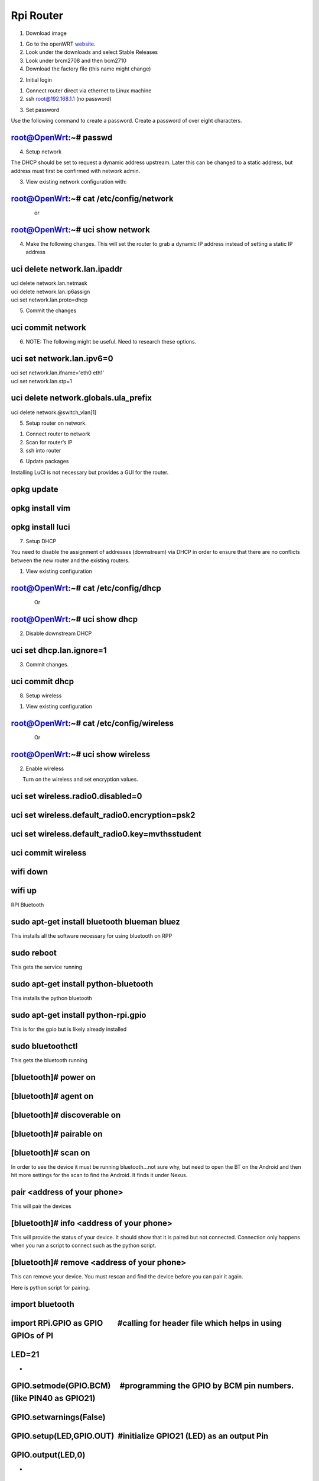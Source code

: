 Rpi Router
==========

1. Download image

.. raw:: html

   <!-- end list -->

1. Go to the openWRT
   `website <https://www.google.com/url?q=https://openwrt.org/&sa=D&ust=1587613174497000>`__.
2. Look under the downloads and select Stable Releases
3. Look under brcm2708 and then bcm2710
4. Download the factory file (this name might change)

.. raw:: html

   <!-- end list -->

2. Initial login

.. raw:: html

   <!-- end list -->

1. Connect router direct via ethernet to Linux machine
2. ssh root@192.168.1.1 (no password)

.. raw:: html

   <!-- end list -->

3. Set password

Use the following command to create a password. Create a password of
over eight characters.

root@OpenWrt:~# passwd
----------------------

4. Setup network

The DHCP should be set to request a dynamic address upstream. Later this
can be changed to a static address, but address must first be confirmed
with network admin.

3. View existing network configuration with:

root@OpenWrt:~# cat /etc/config/network
---------------------------------------

                or

root@OpenWrt:~# uci show network
--------------------------------

4. Make the following changes. This will set the router to grab a
   dynamic IP address instead of setting a static IP address

uci delete network.lan.ipaddr
-----------------------------

| uci delete network.lan.netmask
| uci delete network.lan.ip6assign
| uci set network.lan.proto=dhcp

5. Commit the changes

uci commit network
------------------

6. NOTE: The following might be useful. Need to research these options.

uci set network.lan.ipv6=0
--------------------------

| uci set network.lan.ifname='eth0 eth1'
| uci set network.lan.stp=1

uci delete network.globals.ula\_prefix
--------------------------------------

uci delete network.@switch\_vlan[1]

5. Setup router on network.

.. raw:: html

   <!-- end list -->

1. Connect router to network
2. Scan for router’s IP
3. ssh into router

.. raw:: html

   <!-- end list -->

6. Update packages

Installing LuCI is not necessary but provides a GUI for the router.

opkg update
-----------

opkg install vim
----------------

opkg install luci
-----------------

7. Setup DHCP

You need to disable the assignment of addresses (downstream) via DHCP in
order to ensure that there are no conflicts between the new router and
the existing routers.

1. View existing configuration

root@OpenWrt:~# cat /etc/config/dhcp
------------------------------------

                Or

root@OpenWrt:~# uci show dhcp
-----------------------------

2. Disable downstream DHCP

uci set dhcp.lan.ignore=1
-------------------------

3. Commit changes.

uci commit dhcp
---------------

8. Setup wireless

.. raw:: html

   <!-- end list -->

1. View existing configuration

root@OpenWrt:~# cat /etc/config/wireless
----------------------------------------

                Or

root@OpenWrt:~# uci show wireless
---------------------------------

2. Enable wireless

        Turn on the wireless and set encryption values.

uci set wireless.radio0.disabled=0
----------------------------------

uci set wireless.default\_radio0.encryption=psk2
------------------------------------------------

uci set wireless.default\_radio0.key=mvthsstudent
-------------------------------------------------

uci commit wireless
-------------------

wifi down
---------

wifi up
-------

RPI Bluetooth

sudo apt-get install bluetooth blueman bluez
--------------------------------------------

This installs all the software necessary for using bluetooth on RPP

sudo reboot
-----------

This gets the service running

sudo apt-get install python-bluetooth
-------------------------------------

This installs the python bluetooth

sudo apt-get install python-rpi.gpio
------------------------------------

This is for the gpio but is likely already installed

sudo bluetoothctl
-----------------

This gets the bluetooth running

[bluetooth]# power on
---------------------

[bluetooth]# agent on
---------------------

[bluetooth]# discoverable on
----------------------------

[bluetooth]# pairable on
------------------------

[bluetooth]# scan on
--------------------

In order to see the device it must be running bluetooth...not sure why,
but need to open the BT on the Android and then hit more settings for
the scan to find the Android. It finds it under Nexus.

pair <address of your phone>
----------------------------

This will pair the devices

[bluetooth]# info <address of your phone>
-----------------------------------------

This will provide the status of your device. It should show that it is
paired but not connected. Connection only happens when you run a script
to connect such as the python script.

[bluetooth]# remove <address of your phone>
-------------------------------------------

This can remove your device. You must rescan and find the device before
you can pair it again.

Here is python script for pairing.

import bluetooth
----------------

import RPi.GPIO as GPIO        #calling for header file which helps in using GPIOs of PI
----------------------------------------------------------------------------------------

LED=21
------

 
-

GPIO.setmode(GPIO.BCM)     #programming the GPIO by BCM pin numbers. (like PIN40 as GPIO21)
-------------------------------------------------------------------------------------------

GPIO.setwarnings(False)
-----------------------

GPIO.setup(LED,GPIO.OUT)  #initialize GPIO21 (LED) as an output Pin
-------------------------------------------------------------------

GPIO.output(LED,0)
------------------

 
-

server\_socket=bluetooth.BluetoothSocket( bluetooth.RFCOMM )
------------------------------------------------------------

 
-

port = 1
--------

server\_socket.bind(("",port))
------------------------------

server\_socket.listen(1)
------------------------

 
-

client\_socket,address = server\_socket.accept()
------------------------------------------------

print "Accepted connection from ",address
-----------------------------------------

while 1:
--------

 
-

 data = client\_socket.recv(1024)
---------------------------------

 print "Received: %s" % data
----------------------------

 if (data == "0"):    #if '0' is sent from the Android App, turn OFF the LED
----------------------------------------------------------------------------

  print ("GPIO 21 LOW, LED OFF")
--------------------------------

  GPIO.output(LED,0)
--------------------

 if (data == "1"):    #if '1' is sent from the Android App, turn OFF the LED
----------------------------------------------------------------------------

  print ("GPIO 21 HIGH, LED ON")
--------------------------------

  GPIO.output(LED,1)
--------------------

 if (data == "q"):
------------------

  print ("Quit")
----------------

  break
-------

 
-

client\_socket.close()
----------------------

server\_socket.close()
----------------------

WHO IS ON
---------

iwinfo wlan0 assoclist

U4VL WEBRTC

Overview
--------

U4VL is a method for video capture and streaming that works with WebRTC.

Set Up
------

Use the following curl command to get access to the packages.

$ curl http://www.linux-projects.org/listing/uv4l\_repo/lpkey.asc \| sudo apt-key add -
~~~~~~~~~~~~~~~~~~~~~~~~~~~~~~~~~~~~~~~~~~~~~~~~~~~~~~~~~~~~~~~~~~~~~~~~~~~~~~~~~~~~~~~

Add the following line to /etc/apt/sources.list to also add access to
the repositories.

deb http://www.linux-projects.org/listing/uv4l\_repo/raspbian/stretch stretch main
~~~~~~~~~~~~~~~~~~~~~~~~~~~~~~~~~~~~~~~~~~~~~~~~~~~~~~~~~~~~~~~~~~~~~~~~~~~~~~~~~~

Next run an update and upgrade to make sure you have all the latest
resources

$ sudo apt update
~~~~~~~~~~~~~~~~~

$ sudo apt upgrade
~~~~~~~~~~~~~~~~~~

Install
-------

The following installs the base packages and can be used to for taking
snapshots and maybe other purposes. Not sure. Should be tested.

$ sudo apt install uv4l uv4l-raspicam
~~~~~~~~~~~~~~~~~~~~~~~~~~~~~~~~~~~~~

The following provides easy access to turning on and off the camera.

$ sudo apt install uv4l-raspicam-extras
~~~~~~~~~~~~~~~~~~~~~~~~~~~~~~~~~~~~~~~

Once this is installed you can use:

$ sudo service uv4l\_raspicam status
~~~~~~~~~~~~~~~~~~~~~~~~~~~~~~~~~~~~

$ sudo service uv4l\_raspicam restart
~~~~~~~~~~~~~~~~~~~~~~~~~~~~~~~~~~~~~

$ sudo service uv4l\_raspicam stop
~~~~~~~~~~~~~~~~~~~~~~~~~~~~~~~~~~

This installs a way to access streaming service remotely.

$ sudo apt uv4l-server
~~~~~~~~~~~~~~~~~~~~~~

This last installs a WebRTC. This provides GUI access but I think also
makes it work with other video services.

$ sudo apt uv4l-webrtc
~~~~~~~~~~~~~~~~~~~~~~

Configuration
-------------

In order to configure the settings you can edit the
/etc/uv4l/uv4l-raspicam.conf file. The following changes to the settings
seemed to work. Also, you can establish settings at the command line.

encoding = h264

width = 1640

height = 1232

framerate = 4

custom-sensor-config = 4

Bitrate = 2000000

NOTE: Still not sure how to avoid having it auto start on reboot!
